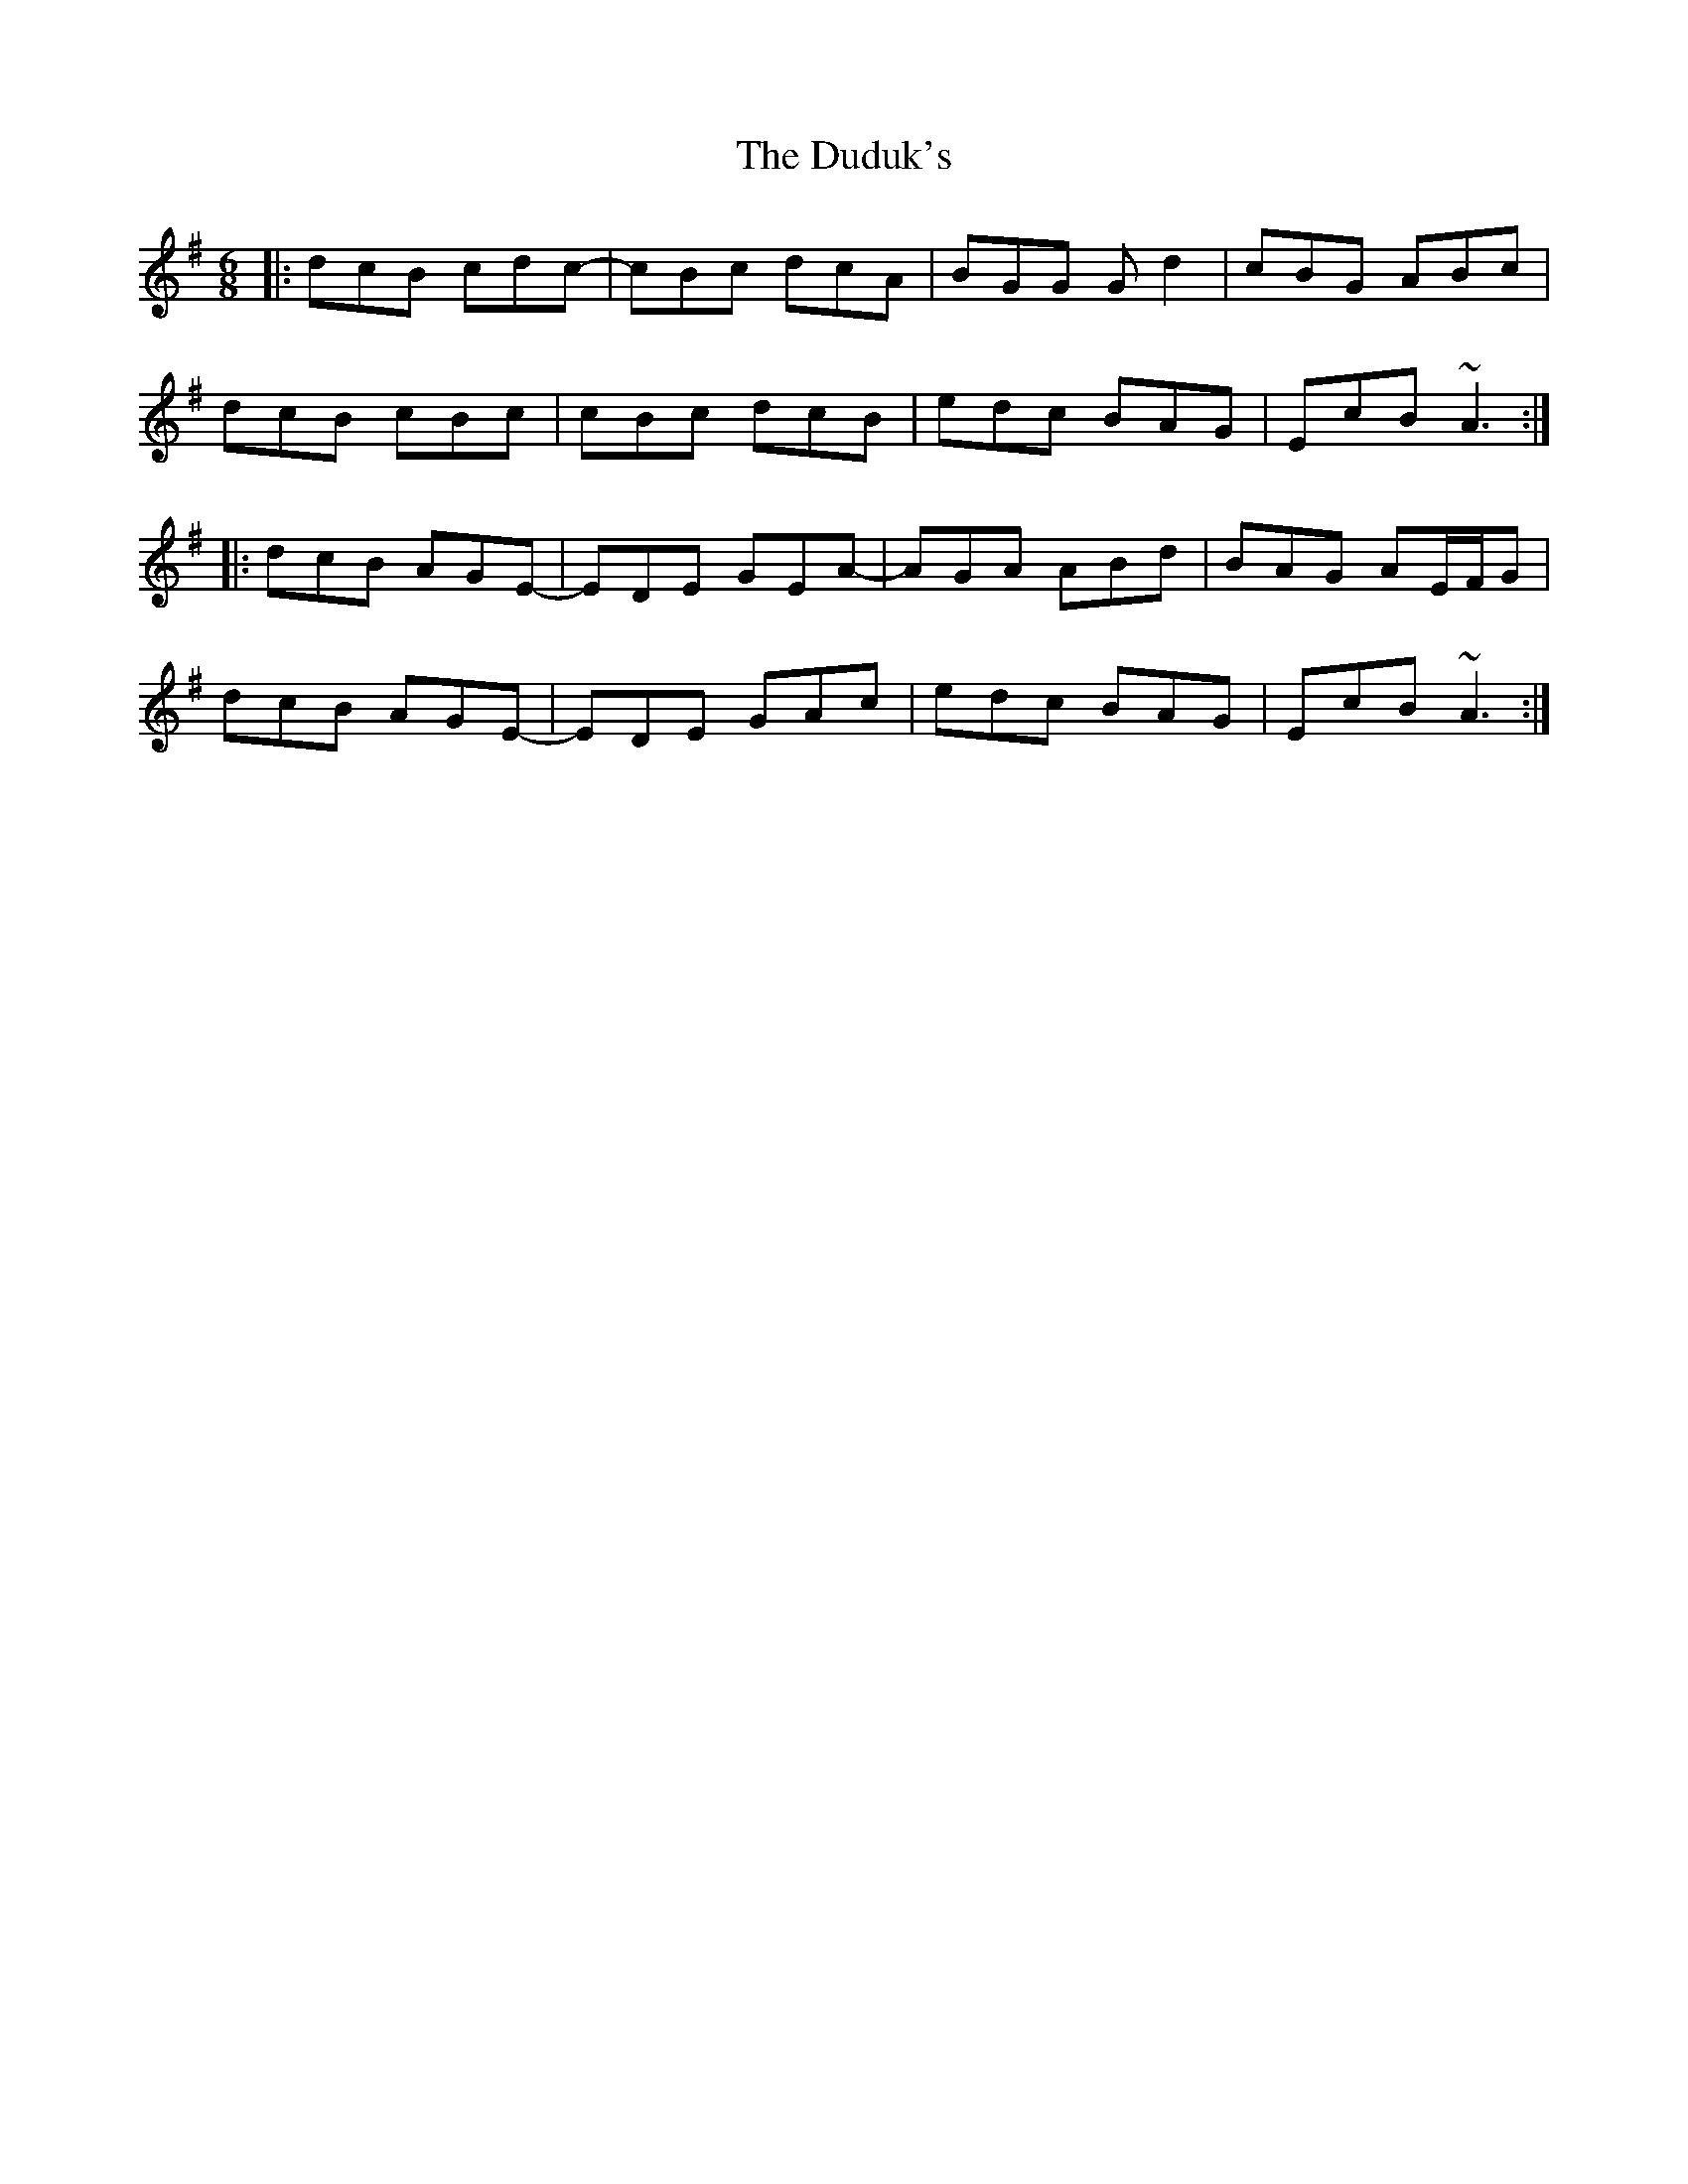 X: 11097
T: Duduk's, The
R: jig
M: 6/8
K: Adorian
|:dcB cdc-|cBc dcA|BGG Gd2|cBG ABc|
dcB cBc|cBc dcB|edc BAG|EcB ~A3:|
|:dcB AGE-|EDE GEA-|AGA ABd|BAG AE/F/G|
dcB AGE -|EDE GAc|edc BAG|EcB ~A3:|

